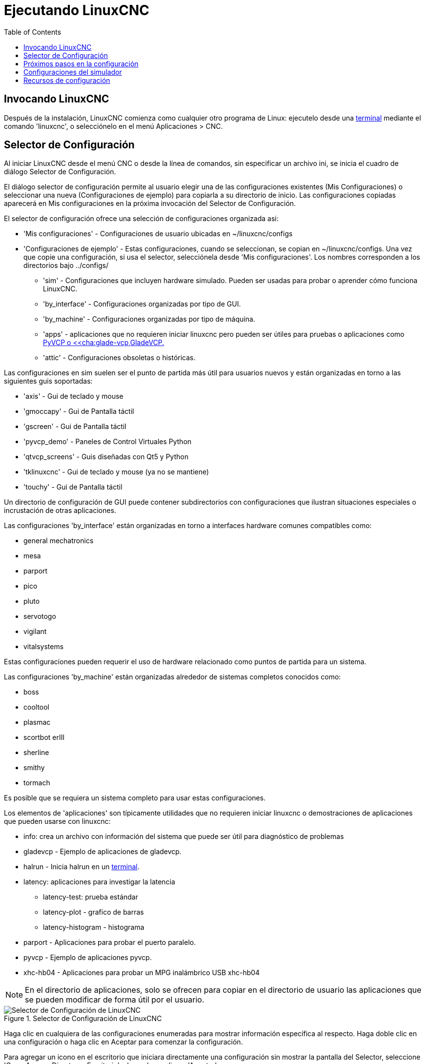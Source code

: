 :lang: es
:toc:

[[cha:running-emc]]

= Ejecutando LinuxCNC

== Invocando LinuxCNC

Después de la instalación, LinuxCNC comienza como cualquier otro programa de Linux:
ejecutelo desde una <<faq:terminal,terminal>> mediante el comando 'linuxcnc',
o selecciónelo en el menú Aplicaciones > CNC.

[[sec:config-launcher]](((Selector de configuración)))

== Selector de Configuración

Al iniciar LinuxCNC desde el menú CNC o desde la línea de comandos, sin
especificar un archivo ini, se inicia el cuadro de diálogo Selector de Configuración.

El diálogo selector de configuración permite al usuario elegir una de las
configuraciones existentes (Mis Configuraciones) o seleccionar una nueva (Configuraciones
de ejemplo) para copiarla a su directorio de inicio. Las configuraciones copiadas
aparecerá en Mis configuraciones en la próxima invocación del Selector de Configuración.

El selector de configuración ofrece una selección de configuraciones organizada asi:

* 'Mis configuraciones' - Configuraciones de usuario ubicadas en ~/linuxcnc/configs

* 'Configuraciones de ejemplo' - Estas configuraciones, cuando se seleccionan, se copian en
  ~/linuxcnc/configs. Una vez que copie una configuración, si usa el
  selector, selecciónela desde 'Mis configuraciones'. 
  Los nombres corresponden a los directorios bajo ../configs/

** 'sim' - Configuraciones que incluyen hardware simulado. Pueden ser usadas
    para probar o aprender cómo funciona LinuxCNC.

** 'by_interface' - Configuraciones organizadas por tipo de GUI.

** 'by_machine' - Configuraciones organizadas por tipo de máquina.

** 'apps' - aplicaciones que no requieren iniciar linuxcnc pero pueden ser
    útiles para pruebas o aplicaciones como <<cha:pyvcp,PyVCP o
    <<cha:glade-vcp,GladeVCP.>>

** 'attic' - Configuraciones obsoletas o históricas.


Las configuraciones en sim suelen ser el punto de partida más útil para
usuarios nuevos y están organizadas en torno a las siguientes guis soportadas:

* 'axis' - Gui de teclado y mouse
* 'gmoccapy' - Gui de Pantalla táctil
* 'gscreen' - Gui de Pantalla táctil
* 'pyvcp_demo' - Paneles de Control Virtuales Python
* 'qtvcp_screens' - Guis diseñadas con Qt5 y Python 
* 'tklinuxcnc' - Gui de teclado y mouse (ya no se mantiene)
* 'touchy' - Gui de Pantalla táctil

Un directorio de configuración de GUI puede contener subdirectorios con
configuraciones que ilustran situaciones especiales o incrustación
de otras aplicaciones.

Las configuraciones 'by_interface' están organizadas en torno a interfaces hardware comunes
compatibles como:

* general mechatronics
* mesa
* parport
* pico
* pluto
* servotogo
* vigilant
* vitalsystems

Estas configuraciones pueden requerir el uso de hardware relacionado como
puntos de partida para un sistema.


Las configuraciones 'by_machine' están organizadas alrededor de sistemas completos
conocidos como:

* boss
* cooltool
* plasmac
* scortbot erIII
* sherline
* smithy
* tormach

Es posible que se requiera un sistema completo para usar estas configuraciones.

Los elementos de 'aplicaciones' son típicamente utilidades que no requieren iniciar linuxcnc o demostraciones
de aplicaciones que pueden usarse con linuxcnc:

* info: crea un archivo con información del sistema que puede ser útil para
  diagnóstico de problemas
* gladevcp - Ejemplo de aplicaciones de gladevcp.
* halrun - Inicia halrun en un <<faq:terminal,terminal>>.
* latency: aplicaciones para investigar la latencia
** latency-test: prueba estándar
** latency-plot - grafico de barras
** latency-histogram - histograma
* parport - Aplicaciones para probar el puerto paralelo.
* pyvcp - Ejemplo de aplicaciones pyvcp.
* xhc-hb04 - Aplicaciones para probar un MPG inalámbrico USB xhc-hb04

[NOTE]
En el directorio de aplicaciones, solo se ofrecen para copiar en el directorio de usuario
las aplicaciones que se pueden modificar de forma útil por el usuario.

.Selector de Configuración de LinuxCNC[[cap:LinuxCNC-Configuration-Selector]]

image::images/configuration-selector_es.png[alt="Selector de Configuración de LinuxCNC"]

Haga clic en cualquiera de las configuraciones enumeradas
para mostrar información específica al respecto.
Haga doble clic en una configuración o haga clic en Aceptar
para comenzar la configuración.

Para agregar un icono en el escritorio que iniciara directamente una configuración
sin mostrar la pantalla del Selector, seleccione 'Crear Acceso Directo en Escritorio' 
y luego haga clic en 'Aceptar'.

Cuando seleccione una configuración de la sección Configuraciones de Muestra,
automáticamente se colocará una copia de esa configuración en el
directorio ~/linuxcnc/configs.

== Próximos pasos en la configuración

Después de encontrar la configuración de muestra que use
el mismo interfaz de hardware que su máquina (o un simulador)
y guardar una copia en su directorio de inicio,
puede personalizarlo según los detalles de su máquina.
Consulte el Manual del integrador para temas sobre la configuración.

== Configuraciones del simulador

Todas las configuraciones enumeradas en Configuraciones de Muestra/sim
están destinadas a ejecutarse en cualquier ordenador. No se requiere
soporte de hardware específico y no es necesario tiempo real.

Estas configuraciones son útiles para estudiar
capacidades u opciones individuales. Las configuraciones en sim están organizadas
de acuerdo con la interfaz gráfica de usuario utilizada en la
demostración. El directorio para Axis contiene la mayor cantidad
de opciones y subdirectorios porque es la GUI más probada.
Las capacidades demostradas con cualquier GUI específica pueden estar
disponibles en otras GUIs también.

== Recursos de configuración

El selector de configuración copia todos los archivos necesarios para
una configuración a un nuevo subdirectorio de ~/linuxcnc/configs.
Cada directorio creado incluirá al menos un archivo ini (nombre_fichero.ini)
que se usa para describir una configuración específica.

Los archivos de recursos dentro del directorio copiado
incluyen típicamente uno o más archivos ini (nombre_fichero.ini) para
configuraciones relacionadas y un archivo de tabla de herramientas (nombre_archivo_herramientas.tbl).
Además, los recursos pueden incluir archivos hal (nombre_fichero.hal,
nombre_fichero.tcl), un archivo README para describir el directorio, e
información específica de configuración en un archivo de texto con nombre de
una configuración específica (inifilename.txt). Estos dos últimos
archivos se muestran cuando se utiliza el selector de configuración.

Las configuraciones de ejemplo suministradas pueden especificar archivos HAL
en el archivo de configuración ini que no están presentes en el
directorio copiado porque se encuentran en la 
biblioteca de sistema Hallib. Estos archivos se pueden copiar al
directorio de configuración de usuario y ser alterados, según se requiera, por el
usuario para modificaciones o pruebas. Puesto que el directorio de configuración
del usuario es el primero donde se buscan archivos HAL, las modificaciones locales
serán prevalentes.

El selector de configuración crea un enlace simbólico en el
directorio de configuración de usuario (llamado hallib) que apunta a
la biblioteca de sistema Halfile. Este enlace simplifica el copiado de
un archivo de biblioteca. Por ejemplo, para copiar el archivo de biblioteca
core_sim.hal para hacer modificaciones locales:

----
cd ~/linuxcnc/configs/nombre_de_configuracion
cp hallib/core_sim.hal core_sim.hal
----

// vim: set syntax = asciidoc:
